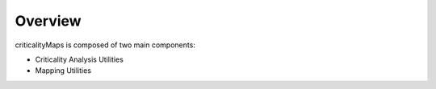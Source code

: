 Overview
========
criticalityMaps is composed of two main components:

* Criticality Analysis Utilities
* Mapping Utilities
